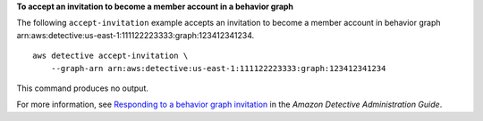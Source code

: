 **To accept an invitation to become a member account in a behavior graph**

The following ``accept-invitation`` example accepts an invitation to become a member account in behavior graph arn:aws:detective:us-east-1:111122223333:graph:123412341234. ::

    aws detective accept-invitation \
        --graph-arn arn:aws:detective:us-east-1:111122223333:graph:123412341234

This command produces no output.

For more information, see `Responding to a behavior graph invitation <https://docs.aws.amazon.com/detective/latest/adminguide/member-invitation-response.html>`__ in the *Amazon Detective Administration Guide*.